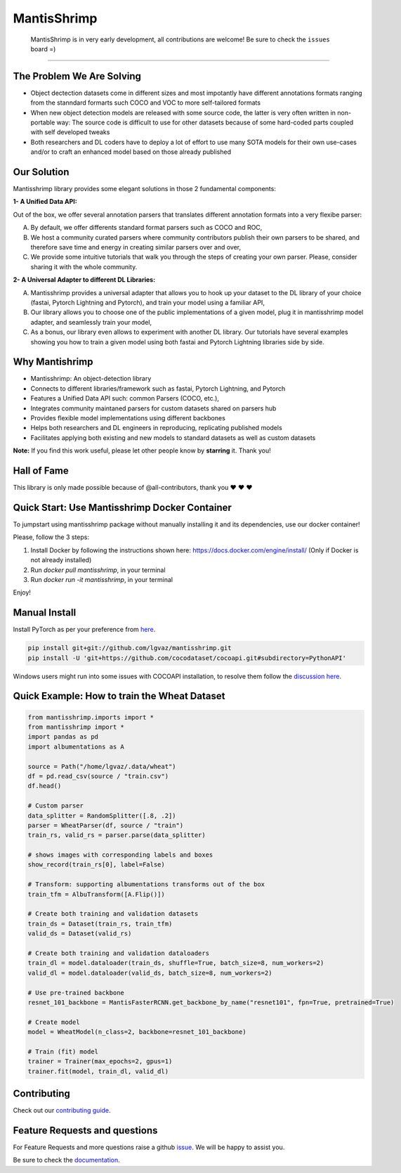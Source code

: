 MantisShrimp
============

   MantisShrimp is in very early development, all contributions are
   welcome! Be sure to check the ``issues`` board =)

|tests| |docs| |codecov| |black| |license|

--------------

.. image:: images/mantisshrimp-logo.png

The Problem We Are Solving
--------------------------

- Object dectection datasets come in different sizes and most impotantly have different annotations formats ranging from the stanndard formarts such COCO and VOC to more self-tailored formats

- When new object detection models are released with some source code, the latter is very often written in non-portable way: The source code is difficult to use for other datasets because of some hard-coded parts coupled with self developed tweaks

- Both researchers and DL coders have to deploy a lot of effort to use many SOTA models for their own use-cases and/or to craft an enhanced model based on those already published

Our Solution
------------
Mantisshrimp library provides some elegant solutions in those 2 fundamental components:

**1- A Unified Data API:** 

Out of the box, we offer several annotation parsers that translates different annotation formats into a very flexibe parser:

A. By default, we offer  differents standard format parsers such as COCO and ROC,

B. We host a community curated parsers where community contributors publish their own parsers to be shared, and therefore save time and energy in creating similar parsers over and over,
 
C. We provide some intuitive tutorials that walk you through the steps of creating your own parser. Please, consider sharing it with the whole community.


**2- A Universal Adapter to different DL Libraries:**

A. Mantisshrimp provides a universal adapter that allows you to hook up your dataset to the DL library of your choice (fastai, Pytorch Lightning and Pytorch), and train your model using a familiar API,

B. Our library allows you to choose one of the public implementations of a given model, plug it in mantisshrimp model adapter, and seamlessly train your model,

C. As a bonus, our library even allows to experiment with another DL library. Our tutorials have several examples showing you how to train a given model using both fastai and Pytorch Lightning libraries side by side.


Why Mantishrimp
---------------
- Mantisshrimp: An object-detection library
- Connects to different libraries/framework such as fastai, Pytorch Lightning, and Pytorch
- Features a Unified Data API such: common Parsers (COCO, etc.),
- Integrates community maintaned parsers for custom datasets shared on parsers hub
- Provides flexible model implementations using different backbones
- Helps both researchers and DL engineers in reproducing, replicating published models
- Facilitates applying both existing and new models to standard datasets as well as custom datasets

**Note:**  If you find this work useful, please let other people know by **starring** it. Thank you!

Hall of Fame
------------

This library is only made possible because of @all-contributors, thank you ♥️ ♥️ ♥️ 

|image0|\ |image1|\ |image2|\ |image3|\ |image4|\ |image5|\ |image6|\ |image7|

.. |image0| image:: https://sourcerer.io/fame/lgvaz/lgvaz/mantisshrimp/images/0
   :target: https://sourcerer.io/fame/lgvaz/lgvaz/mantisshrimp/links/0
.. |image1| image:: https://sourcerer.io/fame/lgvaz/lgvaz/mantisshrimp/images/1
   :target: https://sourcerer.io/fame/lgvaz/lgvaz/mantisshrimp/links/1
.. |image2| image:: https://sourcerer.io/fame/lgvaz/lgvaz/mantisshrimp/images/2
   :target: https://sourcerer.io/fame/lgvaz/lgvaz/mantisshrimp/links/2
.. |image3| image:: https://sourcerer.io/fame/lgvaz/lgvaz/mantisshrimp/images/3
   :target: https://sourcerer.io/fame/lgvaz/lgvaz/mantisshrimp/links/3
.. |image4| image:: https://sourcerer.io/fame/lgvaz/lgvaz/mantisshrimp/images/4
   :target: https://sourcerer.io/fame/lgvaz/lgvaz/mantisshrimp/links/4
.. |image5| image:: https://sourcerer.io/fame/lgvaz/lgvaz/mantisshrimp/images/5
   :target: https://sourcerer.io/fame/lgvaz/lgvaz/mantisshrimp/links/5
.. |image6| image:: https://sourcerer.io/fame/lgvaz/lgvaz/mantisshrimp/images/6
   :target: https://sourcerer.io/fame/lgvaz/lgvaz/mantisshrimp/links/6
.. |image7| image:: https://sourcerer.io/fame/lgvaz/lgvaz/mantisshrimp/images/7
   :target: https://sourcerer.io/fame/lgvaz/lgvaz/mantisshrimp/links/7

Quick Start: Use Mantisshrimp Docker Container
----------------------------------------------
To jumpstart using mantisshrimp package without manually installing it and its dependencies, use our docker container!

Please, follow the 3 steps:

1. Install Docker by following the instructions shown here: https://docs.docker.com/engine/install/ (Only if Docker is not already installed)

2. Run `docker pull mantisshrimp`, in your terminal

3. Run `docker run -it mantisshrimp`, in your terminal  

Enjoy!

Manual Install
--------------

Install PyTorch as per your preference from `here`_.

.. code:: bash

   pip install git+git://github.com/lgvaz/mantisshrimp.git
   pip install -U 'git+https://github.com/cocodataset/cocoapi.git#subdirectory=PythonAPI'
   
Windows users might run into some issues with COCOAPI installation, to resolve them follow the `discussion here`_.

Quick Example: How to train the **Wheat Dataset**
-------------------------------------------------

.. code:: python

   from mantisshrimp.imports import *
   from mantisshrimp import *
   import pandas as pd
   import albumentations as A

   source = Path("/home/lgvaz/.data/wheat")
   df = pd.read_csv(source / "train.csv")
   df.head()

   # Custom parser
   data_splitter = RandomSplitter([.8, .2])
   parser = WheatParser(df, source / "train")
   train_rs, valid_rs = parser.parse(data_splitter)

   # shows images with corresponding labels and boxes
   show_record(train_rs[0], label=False)

   # Transform: supporting albumentations transforms out of the box
   train_tfm = AlbuTransform([A.Flip()])

   # Create both training and validation datasets
   train_ds = Dataset(train_rs, train_tfm)
   valid_ds = Dataset(valid_rs)

   # Create both training and validation dataloaders
   train_dl = model.dataloader(train_ds, shuffle=True, batch_size=8, num_workers=2)
   valid_dl = model.dataloader(valid_ds, batch_size=8, num_workers=2)

   # Use pre-trained backbone
   resnet_101_backbone = MantisFasterRCNN.get_backbone_by_name("resnet101", fpn=True, pretrained=True)

   # Create model
   model = WheatModel(n_class=2, backbone=resnet_101_backbone)

   # Train (fit) model
   trainer = Trainer(max_epochs=2, gpus=1)
   trainer.fit(model, train_dl, valid_dl)

Contributing
------------
Check out our `contributing guide`_.

Feature Requests and questions
------------------------------

For Feature Requests and more questions raise a github `issue`_. We will be happy to assist you.  

Be sure to check the `documentation`_.  


.. _documentation: https://lgvaz.github.io/mantisshrimp/index.html
.. _contributing guide: https://lgvaz.github.io/mantisshrimp/contributing.html
.. _issue: https://github.com/lgvaz/mantisshrimp/issues/
.. _`here`: https://pytorch.org/get-started/locally/#start-locally
.. _`discussion here`: https://github.com/lgvaz/mantisshrimp/issues/98

.. |tests| image:: https://github.com/lgvaz/mantisshrimp/workflows/tests/badge.svg?event=push
   :target: https://github.com/lgvaz/mantisshrimp/actions?query=workflow%3Atests
.. |codecov| image:: https://codecov.io/gh/lgvaz/mantisshrimp/branch/master/graph/badge.svg
   :target: https://codecov.io/gh/lgvaz/mantisshrimp
.. |black| image:: https://img.shields.io/badge/code%20style-black-000000.svg
   :target: https://github.com/psf/black
.. |license| image:: https://img.shields.io/badge/License-Apache%202.0-blue.svg
   :target: https://github.com/lgvaz/mantisshrimp/blob/master/LICENSE
.. |docs| image:: https://github.com/lgvaz/mantisshrimp/workflows/docs/badge.svg
   :target: https://lgvaz.github.io/mantisshrimp/index.html

